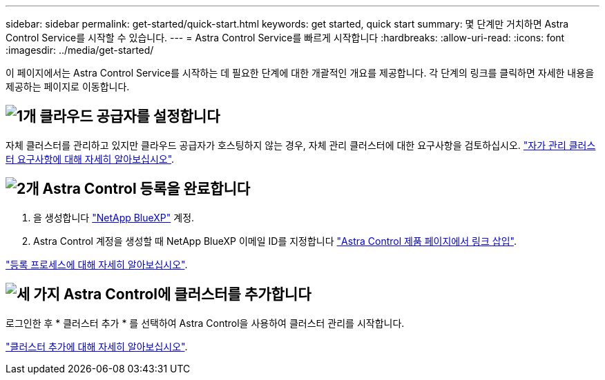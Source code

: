 ---
sidebar: sidebar 
permalink: get-started/quick-start.html 
keywords: get started, quick start 
summary: 몇 단계만 거치하면 Astra Control Service를 시작할 수 있습니다. 
---
= Astra Control Service를 빠르게 시작합니다
:hardbreaks:
:allow-uri-read: 
:icons: font
:imagesdir: ../media/get-started/


[role="lead"]
이 페이지에서는 Astra Control Service를 시작하는 데 필요한 단계에 대한 개괄적인 개요를 제공합니다. 각 단계의 링크를 클릭하면 자세한 내용을 제공하는 페이지로 이동합니다.



== image:https://raw.githubusercontent.com/NetAppDocs/common/main/media/number-1.png["1개"] 클라우드 공급자를 설정합니다

ifdef::gcp[]

[role="quick-margin-list"]
. Google 클라우드:
+
** Google Kubernetes Engine 클러스터 요구 사항을 검토합니다.
** Google Cloud Marketplace에서 Cloud Volumes Service for Google Cloud를 구입합니다.
** 필요한 API를 사용하도록 설정합니다.
** 서비스 계정 및 서비스 계정 키를 생성합니다.
** VPC에서 Google Cloud용 Cloud Volumes Service로 네트워크 피어링을 설정합니다.
+
link:set-up-google-cloud.html["Google Cloud 요구 사항에 대해 자세히 알아보십시오"].





endif::gcp[]

ifdef::aws[]

. Amazon 웹 서비스:
+
** Amazon Web Services 클러스터 요구사항을 검토합니다.
** 아마존 계정을 생성합니다.
** Amazon Web Services CLI를 설치합니다.
** IAM 사용자를 생성합니다.
** 사용 권한 정책을 만들고 첨부합니다.
** IAM 사용자에 대한 자격 증명을 저장합니다.
+
link:set-up-amazon-web-services.html["Amazon Web Services 요구 사항에 대해 자세히 알아보십시오"].





endif::aws[]

ifdef::azure[]

. Microsoft Azure:
+
** 사용할 스토리지 백엔드에 대한 Azure Kubernetes Service 클러스터 요구 사항을 검토하십시오.
+
link:set-up-microsoft-azure-with-anf.html["Microsoft Azure 및 Azure NetApp Files 요구 사항에 대해 자세히 알아보십시오"].

+
link:set-up-microsoft-azure-with-amd.html["Microsoft Azure 및 Azure 관리 디스크 요구 사항에 대해 자세히 알아보십시오"].





endif::azure[]

자체 클러스터를 관리하고 있지만 클라우드 공급자가 호스팅하지 않는 경우, 자체 관리 클러스터에 대한 요구사항을 검토하십시오.
link:add-first-cluster.html["자가 관리 클러스터 요구사항에 대해 자세히 알아보십시오"].



== image:https://raw.githubusercontent.com/NetAppDocs/common/main/media/number-2.png["2개"] Astra Control 등록을 완료합니다

[role="quick-margin-list"]
. 을 생성합니다 https://cloud.netapp.com["NetApp BlueXP"^] 계정.
. Astra Control 계정을 생성할 때 NetApp BlueXP 이메일 ID를 지정합니다 https://cloud.netapp.com/astra["Astra Control 제품 페이지에서 링크 삽입"^].


[role="quick-margin-para"]
link:register.html["등록 프로세스에 대해 자세히 알아보십시오"].



== image:https://raw.githubusercontent.com/NetAppDocs/common/main/media/number-3.png["세 가지"] Astra Control에 클러스터를 추가합니다

[role="quick-margin-para"]
로그인한 후 * 클러스터 추가 * 를 선택하여 Astra Control을 사용하여 클러스터 관리를 시작합니다.

[role="quick-margin-para"]
link:add-first-cluster.html["클러스터 추가에 대해 자세히 알아보십시오"].
